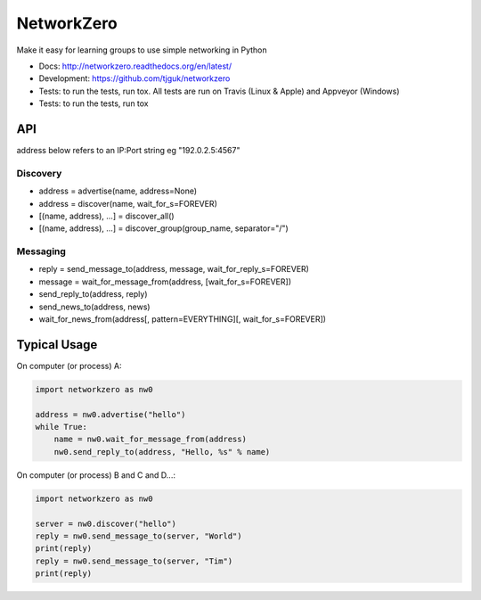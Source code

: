 NetworkZero
===========

.. image:: https://travis-ci.org/tjguk/networkzero.svg?branch=master
    :target: https://travis-ci.org/tjguk/networkzero

Make it easy for learning groups to use simple networking in Python

* Docs: http://networkzero.readthedocs.org/en/latest/

* Development: https://github.com/tjguk/networkzero

* Tests: to run the tests, run tox. All tests are run on Travis (Linux & Apple)
  and Appveyor (Windows)

* Tests: to run the tests, run tox

API
---

address below refers to an IP:Port string eg "192.0.2.5:4567"

Discovery
~~~~~~~~~

* address = advertise(name, address=None)

* address = discover(name, wait_for_s=FOREVER)

* [(name, address), ...] = discover_all()

* [(name, address), ...] = discover_group(group_name, separator="/")

Messaging
~~~~~~~~~

* reply = send_message_to(address, message, wait_for_reply_s=FOREVER)

* message = wait_for_message_from(address, [wait_for_s=FOREVER])

* send_reply_to(address, reply)

* send_news_to(address, news)

* wait_for_news_from(address[, pattern=EVERYTHING][, wait_for_s=FOREVER])

Typical Usage
-------------

On computer (or process) A:

.. code-block:: python

    import networkzero as nw0
    
    address = nw0.advertise("hello")
    while True:
        name = nw0.wait_for_message_from(address)
        nw0.send_reply_to(address, "Hello, %s" % name)
        
On computer (or process) B and C and D...:

.. code-block:: python

    import networkzero as nw0
    
    server = nw0.discover("hello")
    reply = nw0.send_message_to(server, "World")
    print(reply)
    reply = nw0.send_message_to(server, "Tim")
    print(reply)
